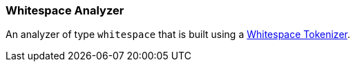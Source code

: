 [[analysis-whitespace-analyzer]]
=== Whitespace Analyzer

An analyzer of type `whitespace` that is built using a
<<analysis-whitespace-tokenizer,Whitespace
Tokenizer>>.
